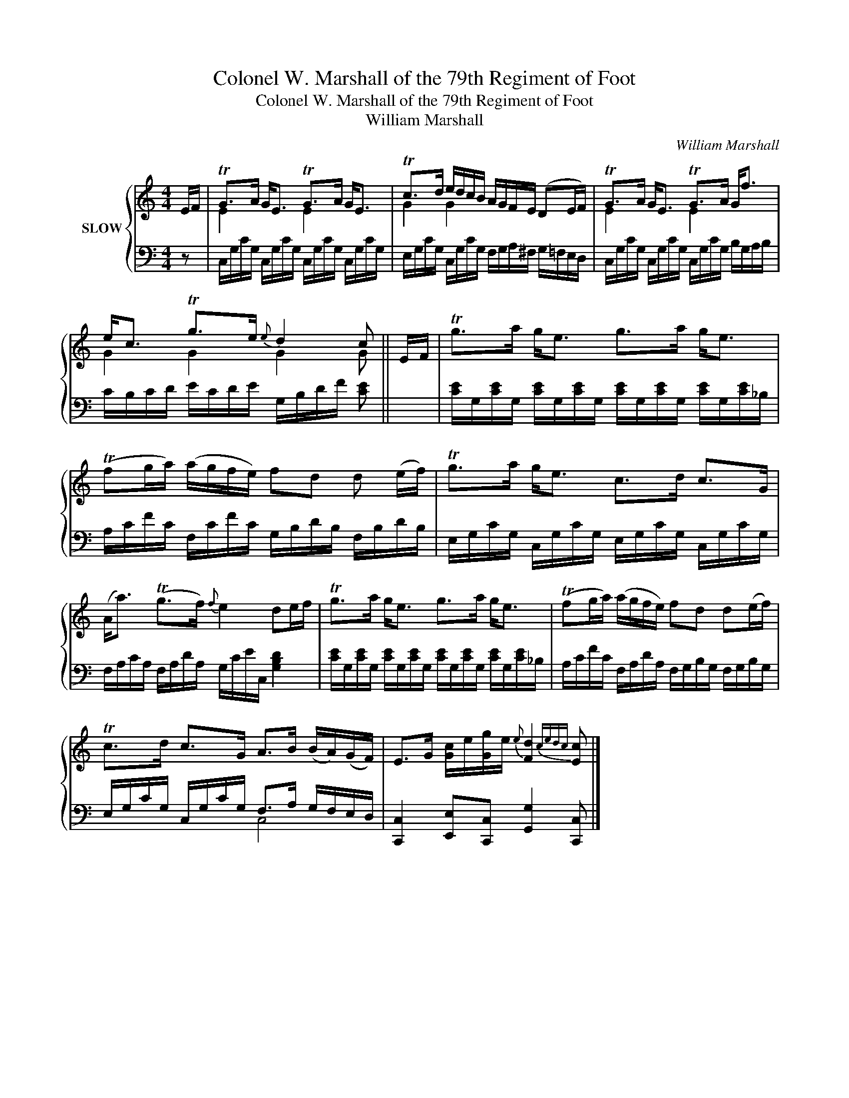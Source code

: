 X:1
T:Colonel W. Marshall of the 79th Regiment of Foot
T:Colonel W. Marshall of the 79th Regiment of Foot
T:William Marshall
C:William Marshall
%%score { ( 1 3 ) | ( 2 4 ) }
L:1/8
M:4/4
K:C
V:1 treble nm="SLOW"
V:3 treble 
V:2 bass 
V:4 bass 
V:1
 E/F/ | TG>A G<E TG>A G<E | Tc>d e/d/c/B/ A/G/F/E/ (DE/F/) | TG>A G<E TG>A G<f | %4
 e<c Tg>e{e} d2 c || E/F/ | Tg>a g<e g>a g<e | (Tfg/a/) (a/g/f/e/) fd d (e/f/) | Tg>a g<e c>d c>G | %9
 (A<a) (Tg>f){f} e2 de/f/ | Tg>a g<e g>a g<e | (Tfg/a/) (a/g/f/e/) fd d(e/f/) | %12
 Tc>d c>G A>B (B/A/)(G/F/) | E>G [Gc]/e/[Gg]/e/{e} [Fd]2{cedc} [Ec] |] %14
V:2
 z | C,/G,/C/G,/ C,/G,/C/G,/ C,/G,/C/G,/ C,/G,/C/G,/ | %2
 E,/G,/C/G,/ C,/G,/C/G,/ F,/G,/A,/^F,/ G,/=F,/E,/D,/ | %3
 C,/G,/C/G,/ C,/G,/C/G,/ C,/G,/C/G,/ B,/G,/A,/B,/ | C/B,/C/D/ E/C/D/E/ G,/B,/D/F/ [CE] || x | %6
 [CE]/G,/[CE]/G,/ [CE]/G,/[CE]/G,/ [CE]/G,/[CE]/G,/ [CE]/G,/[CE]/_B,/ | %7
 A,/C/F/C/ F,/C/F/C/ G,/B,/D/B,/ F,/B,/D/B,/ | E,/G,/C/G,/ C,/G,/C/G,/ E,/G,/C/G,/ C,/G,/C/G,/ | %9
 F,/A,/C/A,/ F,/A,/D/A,/ G,/C/E/C,/ [G,B,D]2 | %10
 [CE]/G,/[CE]/G,/ [CE]/G,/[CE]/G,/ [CE]/G,/[CE]/G,/ [CE]/G,/[CE]/_B,/ | %11
 A,/C/F/C/ F,/A,/D/A,/ F,/G,/B,/G,/ F,/G,/B,/G,/ | E,/G,/C/G,/ C,/G,/C/G,/ F,>A, G,/F,/E,/D,/ | %13
 [C,,C,]2 [E,,E,][C,,C,] [G,,G,]2 [C,,C,] |] %14
V:3
 x | E2 x2 E2 x2 | G2 G2 x4 | E2 x2 E2 x2 | G2 G2 G2 G || x | x8 | x8 | x8 | x8 | x8 | x8 | x8 | %13
 x7 |] %14
V:4
 x | x8 | x8 | x8 | x7 || x | x8 | x8 | x8 | x8 | x8 | x8 | x4 C,4 | x7 |] %14

